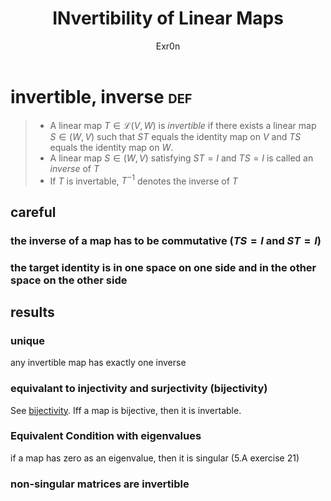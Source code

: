 #+AUTHOR: Exr0n
#+TITLE: INvertibility of Linear Maps
* invertible, inverse                                                   :def:
#+begin_quote
- A linear map $T \in \mathcal L(V, W)$ is /invertible/ if there exists a linear map $S\in \mathcal(W, V)$ such that $ST$ equals the identity map on $V$ and $TS$ equals the identity map on $W$.
- A linear map $S \in \mathcal(W, V)$ satisfying $ST = I$ and $TS = I$ is called an /inverse/ of $T$
- If $T$ is invertable, $T^{-1}$ denotes the inverse of $T$
#+end_quote
** careful
*** the inverse of a map has to be commutative ($TS = I$ and $ST = I$)
*** the target identity is in one space on one side and in the other space on the other side
** results
*** unique
    any invertible map has exactly one inverse
*** equivalant to injectivity and surjectivity (bijectivity)
    See [[file:KBrefBijectiveFunction.org][bijectivity]]. Iff a map is bijective, then it is invertable.
*** Equivalent Condition with eigenvalues
	if a map has zero as an eigenvalue, then it is singular (5.A exercise 21)
*** non-singular matrices are invertible
